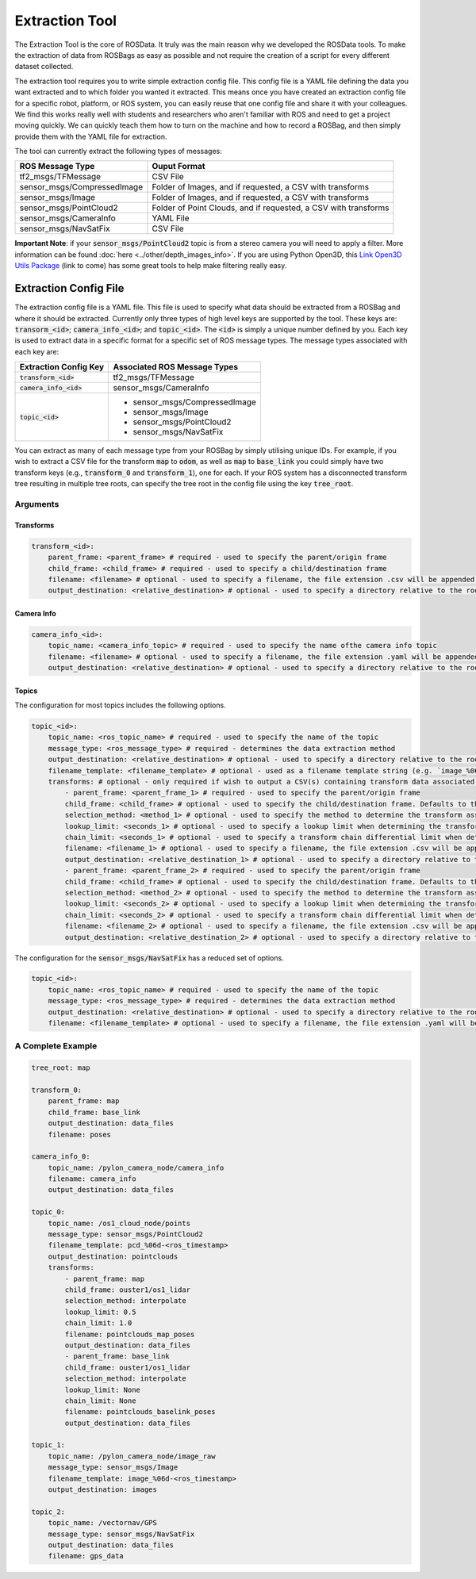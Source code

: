 Extraction Tool
=================

The Extraction Tool is the core of ROSData. It truly was the main reason why we developed the ROSData tools. To make the extraction of data from ROSBags as easy as possible and not require the creation of a script for every different dataset collected. 

The extraction tool requires you to write simple extraction config file. This config file is a YAML file defining the data you want extracted and to which folder you wanted it extracted. This means once you have created an extraction config file for a specific robot, platform, or ROS system, you can easily reuse that one config file and share it with your colleagues. We find this works really well with students and researchers who aren't familiar with ROS and need to get a project moving quickly. We can quickly teach them how to turn on the machine and how to record a ROSBag, and then simply provide them with the YAML file for extraction. 

The tool can currently extract the following types of messages:

+-----------------------------+-----------------------------------------------------------------+
| ROS Message Type            | Ouput Format                                                    |
+=============================+=================================================================+
| tf2_msgs/TFMessage          | CSV File                                                        |
+-----------------------------+-----------------------------------------------------------------+
| sensor_msgs/CompressedImage | Folder of Images, and if requested, a CSV with transforms       |
+-----------------------------+-----------------------------------------------------------------+
| sensor_msgs/Image           | Folder of Images, and if requested, a CSV with transforms       |
+-----------------------------+-----------------------------------------------------------------+
| sensor_msgs/PointCloud2     | Folder of Point Clouds, and if requested, a CSV with transforms |
+-----------------------------+-----------------------------------------------------------------+
| sensor_msgs/CameraInfo      | YAML File                                                       |
+-----------------------------+-----------------------------------------------------------------+
| sensor_msgs/NavSatFix       | CSV File                                                        |
+-----------------------------+-----------------------------------------------------------------+

**Important Note**: if your :code:`sensor_msgs/PointCloud2` topic is from a stereo camera you will need to apply a filter. More information can be found :doc:`here <../other/depth_images_info>`. If you are using Python Open3D, this `Link Open3D Utils Package <#>`_ (link to come) has some great tools to help make filtering really easy.  


Extraction Config File
-----------------------

The extraction config file is a YAML file. This file is used to specify what data should be extracted from a ROSBag and where it should be extracted. Currently only three types of high level keys are supported by the tool. These keys are: :code:`transorm_<id>`; :code:`camera_info_<id>`; and :code:`topic_<id>`. The :code:`<id>` is simply a unique number defined by you. Each key is used to extract data in a specific format for a specific set of ROS message types. The message types associated with each key are:

+--------------------------+-------------------------------------------------------------------------+
| Extraction Config Key    | Associated ROS Message Types                                            |
+==========================+=========================================================================+
| :code:`transform_<id>`   | tf2_msgs/TFMessage                                                      |
+--------------------------+-------------------------------------------------------------------------+
| :code:`camera_info_<id>` | sensor_msgs/CameraInfo                                                  |
+--------------------------+-------------------------------------------------------------------------+
| :code:`topic_<id>`       | - sensor_msgs/CompressedImage                                           |
|                          | - sensor_msgs/Image                                                     |
|                          | - sensor_msgs/PointCloud2                                               |
|                          | - sensor_msgs/NavSatFix                                                 |
+--------------------------+-------------------------------------------------------------------------+

You can extract as many of each message type from your ROSBag by simply utilising unique IDs. For example, if you wish to extract a CSV file for the transform :code:`map` to :code:`odom`, as well as :code:`map` to :code:`base_link` you could simply have two transform keys (e.g., :code:`transform_0` and :code:`transform_1`), one for each. If your ROS system has a disconnected transform tree resulting in multiple tree roots, can specify the tree root in the config file using the key :code:`tree_root`.

Arguments
^^^^^^^^^^

Transforms
""""""""""""""""""""""""

.. code-block:: yaml

    transform_<id>:
        parent_frame: <parent_frame> # required - used to specify the parent/origin frame
        child_frame: <child_frame> # required - used to specify a child/destination frame
        filename: <filename> # optional - used to specify a filename, the file extension .csv will be appended. Defaults to transform_<id>.csv
        output_destination: <relative_destination> # optional - used to specify a directory relative to the root output directory to save the CSV file. Defaults to the root output directory.


Camera Info
""""""""""""""""""""""""""

.. code-block:: yaml

    camera_info_<id>:
        topic_name: <camera_info_topic> # required - used to specify the name ofthe camera info topic
        filename: <filename> # optional - used to specify a filename, the file extension .yaml will be appended. Defaults to camera_info_<id>.yaml
        output_destination: <relative_destination> # optional - used to specify a directory relative to the root output directory to save the YAML file. Defaults to the root output directory.


Topics
""""""""""""""""""""""""

The configuration for most topics includes the following options.

.. code-block:: yaml

    topic_<id>:
        topic_name: <ros_topic_name> # required - used to specify the name of the topic
        message_type: <ros_message_type> # required - determines the data extraction method
        output_destination: <relative_destination> # optional - used to specify a directory relative to the root output directory to save the topic data. Defaults to the root_output_directory/topic_<id>.
        filename_template: <filename_template> # optional - used as a filename template string (e.g. `image_%06d-<ros_timestamp>`), the appropriate file_extenstion will be automatically appended. Only a single topic index and ROS timestamp can be included in the template. Use the Python `%d` string formatter, or derivate of, to specify the topic index and use `<ros_timestamp>` to include the ROS topic timestamp as a string which will be in the format `<seconds>_<nanaseconds>`. Defaults to `frame_%06d`
        transforms: # optional - only required if wish to output a CSV(s) containing transform data associated with the topic. Can specify multiple transforms to generate multiple CSV files all with different parameters
            - parent_frame: <parent_frame_1> # required - used to specify the parent/origin frame
            child_frame: <child_frame> # optional - used to specify the child/destination frame. Defaults to the frame ID stored in the topic
            selection_method: <method_1> # optional - used to specify the method to determine the transform associated with each message within the topic. Options are exact, recent, nearest, and interpolate. See lookup_transform in rosdata/rosbag_transforms.py for more details on methods.
            lookup_limit: <seconds_1> # optional - used to specify a lookup limit when determining the transform. See lookup_transform in rosdata/rosbag_transforms.py for more details on methods.
            chain_limit: <seconds_1> # optional - used to specify a transform chain differential limit when determining the transform. See lookup_transform in rosdata/rosbag_transforms.py for more details on methods.
            filename: <filename_1> # optional - used to specify a filename, the file extension .csv will be appended. Defaults to topic_<id>.csv
            output_destination: <relative_destination_1> # optional - used to specify a directory relative to the root output directory to save the CSV file. Defaults to the root output directory.
            - parent_frame: <parent_frame_2> # required - used to specify the parent/origin frame
            child_frame: <child_frame> # optional - used to specify the child/destination frame. Defaults to the frame ID stored in the topic
            selection_method: <method_2> # optional - used to specify the method to determine the transform associated with each message within the topic. Options are exact, recent, nearest, and interpolate. See lookup_transform in rosdata/rosbag_transforms.py for more details on methods.
            lookup_limit: <seconds_2> # optional - used to specify a lookup limit when determining the transform. See lookup_transform in rosdata/rosbag_transforms.py for more details on methods.
            chain_limit: <seconds_2> # optional - used to specify a transform chain differential limit when determining the transform. See lookup_transform in rosdata/rosbag_transforms.py for more details on methods.
            filename: <filename_2> # optional - used to specify a filename, the file extension .csv will be appended. Defaults to topic_<id>.csv
            output_destination: <relative_destination_2> # optional - used to specify a directory relative to the root output directory to save the CSV file. Defaults to the root output directory.

The configuration for the :code:`sensor_msgs/NavSatFix` has a reduced set of options.

.. code-block:: yaml

    topic_<id>: 
        topic_name: <ros_topic_name> # required - used to specify the name of the topic
        message_type: <ros_message_type> # required - determines the data extraction method
        output_destination: <relative_destination> # optional - used to specify a directory relative to the root output directory to save the topic data. Defaults to the root_output_directory/topic_<id>.
        filename: <filename_template> # optional - used to specify a filename, the file extension .yaml will be appended. Defaults to topic_<id>.csv
        


A Complete Example
^^^^^^^^^^^^^^^^^^^^

.. code-block:: yaml

    tree_root: map

    transform_0:
        parent_frame: map
        child_frame: base_link
        output_destination: data_files
        filename: poses

    camera_info_0:
        topic_name: /pylon_camera_node/camera_info
        filename: camera_info
        output_destination: data_files

    topic_0:
        topic_name: /os1_cloud_node/points
        message_type: sensor_msgs/PointCloud2
        filename_template: pcd_%06d-<ros_timestamp>
        output_destination: pointclouds
        transforms:
            - parent_frame: map
            child_frame: ouster1/os1_lidar
            selection_method: interpolate
            lookup_limit: 0.5
            chain_limit: 1.0
            filename: pointclouds_map_poses
            output_destination: data_files
            - parent_frame: base_link
            child_frame: ouster1/os1_lidar
            selection_method: interpolate
            lookup_limit: None
            chain_limit: None
            filename: pointclouds_baselink_poses
            output_destination: data_files

    topic_1:
        topic_name: /pylon_camera_node/image_raw
        message_type: sensor_msgs/Image
        filename_template: image_%06d-<ros_timestamp>
        output_destination: images

    topic_2:
        topic_name: /vectornav/GPS
        message_type: sensor_msgs/NavSatFix
        output_destination: data_files
        filename: gps_data
